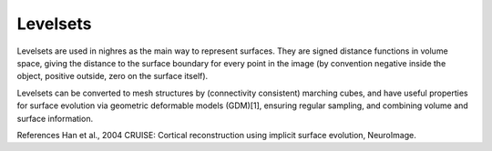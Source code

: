 .. _levelsets:

Levelsets
==========

Levelsets are used in nighres as the main way to represent surfaces. They are signed distance functions in volume space, giving the distance to the surface boundary for every point in the image (by convention negative inside the object, positive outside, zero on the surface itself).

Levelsets can be converted to mesh structures by (connectivity consistent) marching cubes, and have useful properties for surface evolution via geometric deformable models (GDM)[1], ensuring regular sampling, and combining volume and surface information.

.. todo:: What is a levelset and why is Nighres using it, example of creating
   levelset using :func:`nighres.surface.probability_to_levelset`
   
References
Han et al., 2004 CRUISE: Cortical reconstruction using implicit surface evolution, NeuroImage.
